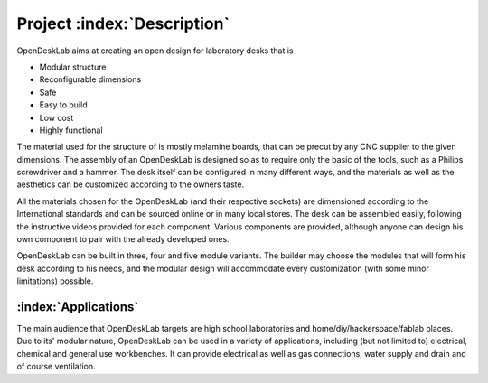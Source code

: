 ============================
Project :index:`Description`
============================

.. figure::  ../../img/OpenDeskLab_worker.png
   :align:   center

OpenDeskLab aims at creating an open design for laboratory desks that is

- Modular structure
- Reconfigurable dimensions
- Safe
- Easy to build
- Low cost
- Highly functional

The material used for the structure of is mostly melamine boards, that can be precut by any CNC supplier to the given dimensions. The assembly of an OpenDeskLab is designed so as to require only the basic of the tools, such as a Philips screwdriver and a hammer. The desk itself can be configured in many different ways, and the materials as well as the aesthetics can be customized according to the owners taste.

All the materials chosen for the OpenDeskLab (and their respective sockets) are dimensioned according to the International standards and can be sourced online or in many local stores. The desk can be assembled easily, following the instructive videos provided for each component. Various components are provided, although anyone can design his own component to pair with the already developed ones.

OpenDeskLab can be built in three, four and five module variants. The builder may choose the modules that will form his desk according to his needs, and the modular design will accommodate every customization (with some minor limitations) possible. 

:index:`Applications`
---------------------

The main audience that OpenDeskLab targets are high school laboratories and home/diy/hackerspace/fablab places. Due to its' modular nature, OpenDeskLab can be used in a variety of applications, including (but not limited to) electrical, chemical and general use workbenches. It can provide electrical as well as gas connections, water supply and drain and of course ventilation. 